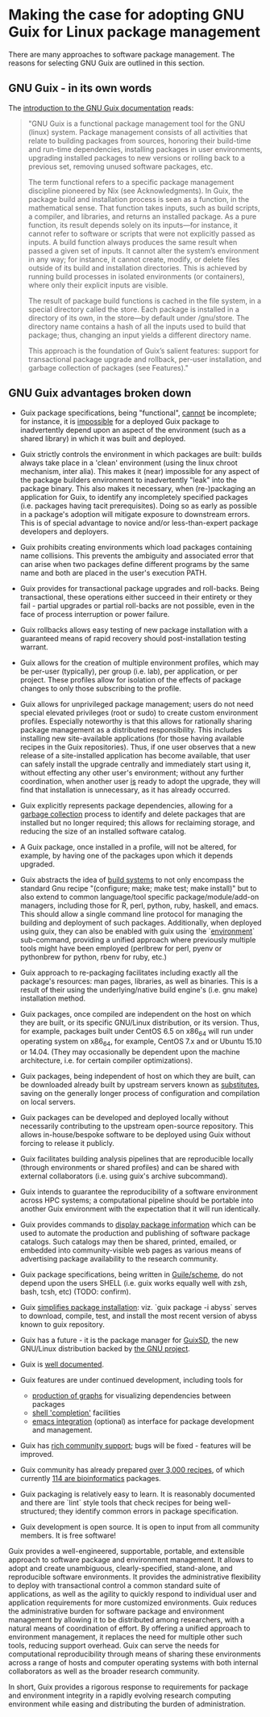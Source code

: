 # #+SETUPFILE: ~/.emacs.d/SETUPFILE.org
# #+TITLE: Making the case for adopting GNU Guix for Linux package management 
# #+AUTHOR: Malcolm Cook
# #+EMAIL: malcolm.cook@gmail.com

* Making the case for adopting GNU Guix for Linux package management 

There are many approaches to software package management.  The reasons
for selecting GNU Guix are outlined in this section.

** GNU Guix - in its own words

The [[http://www.gnu.org/software/guix/manual/guix.html#Introduction][introduction to the GNU Guix documentation]] reads:

#+BEGIN_QUOTE
"GNU Guix is a functional package management tool for the GNU (linux)
system. Package management consists of all activities that relate to
building packages from sources, honoring their build-time and run-time
dependencies, installing packages in user environments, upgrading
installed packages to new versions or rolling back to a previous set,
removing unused software packages, etc.

The term functional refers to a specific package management discipline
pioneered by Nix (see Acknowledgments). In Guix, the package build and
installation process is seen as a function, in the mathematical
sense. That function takes inputs, such as build scripts, a compiler,
and libraries, and returns an installed package. As a pure function,
its result depends solely on its inputs—for instance, it cannot refer
to software or scripts that were not explicitly passed as inputs. A
build function always produces the same result when passed a given set
of inputs. It cannot alter the system’s environment in any way; for
instance, it cannot create, modify, or delete files outside of its
build and installation directories. This is achieved by running build
processes in isolated environments (or containers), where only their
explicit inputs are visible.

The result of package build functions is cached in the file system, in
a special directory called the store. Each package is installed in a
directory of its own, in the store—by default under /gnu/store. The
directory name contains a hash of all the inputs used to build that
package; thus, changing an input yields a different directory name.

This approach is the foundation of Guix’s salient features: support
for transactional package upgrade and rollback, per-user installation,
and garbage collection of packages (see Features)."
#+END_QUOTE

** GNU Guix advantages broken down

 + Guix package specifications, being "functional", _cannot_ be
   incomplete; for instance, it is _impossible_ for a deployed Guix
   package to inadvertently depend upon an aspect of the environment
   (such as a shared library) in which it was built and deployed.

 + Guix strictly controls the environment in which packages are built:
   builds always take place in a 'clean' environment (using the linux
   chroot mechanism, inter alia).  This makes it (near) impossible for
   any aspect of the package builders environment to inadvertently
   "leak" into the package binary.  This also makes it necessary, when
   (re-)packaging an application for Guix, to identify any
   incompletely specified packages (i.e. packages having tacit
   prerequisites).  Doing so as early as possible in a package's
   adoption will mitigate exposure to downstream errors.  This is of
   special advantage to novice and/or less-than-expert package
   developers and deployers.

 + Guix prohibits creating environments which load packages containing
   name collisions. This prevents the ambiguity and associated error
   that can arise when two packages define different programs by the
   same name and both are placed in the user's execution PATH.

 + Guix provides for transactional package upgrades and roll-backs.
   Being transactional, these operations either succeed in their
   entirety or they fail - partial upgrades or partial roll-backs are
   not possible, even in the face of process interruption or power
   failure.

 + Guix rollbacks allows easy testing of new package installation with
   a guaranteed means of rapid recovery should post-installation
   testing warrant.

 + Guix allows for the creation of multiple environment profiles,
   which may be per-user (typically), per group (i.e. lab), per
   application, or per project.  These profiles allow for isolation of
   the effects of package changes to only those subscribing to the
   profile.

 + Guix allows for unprivileged package management; users do not need
   special elevated privileges (root or sudo) to create custom
   environment profiles.  Especially noteworthy is that this allows
   for rationally sharing package management as a distributed
   responsibility.  This includes installing new site-available
   applications (for those having available recipes in the Guix
   repositories).  Thus, if one user observes that a new release of a
   site-installed application has become available, that user can
   safely install the upgrade centrally and immediately start using
   it, without effecting any other user's environment; without any
   further coordination, when another user _is_ ready to adopt the
   upgrade, they will find that installation is unnecessary, as it has
   already occurred.

 + Guix explicitly represents package dependencies, allowing for a
   [[https://www.gnu.org/software/guix/manual/html_node/Invoking-guix-gc.html#Invoking-guix-gc][garbage collection]] process to identify and delete packages that are
   installed but no longer required; this allows for reclaiming
   storage, and reducing the size of an installed software catalog.

 + A Guix package, once installed in a profile, will not be altered,
   for example, by having one of the packages upon which it depends
   upgraded.

 + Guix abstracts the idea of [[https://www.gnu.org/software/guix/manual/guix.html#Build-Systems][build systems]] to not only encompass the
   standard Gnu recipe "(configure; make; make test; make install)"
   but to also extend to common language/tool specific
   package/module/add-on managers, including those for R, perl,
   python, ruby, haskell, and emacs.  This should allow a single
   command line protocol for managing the building and deployment of
   such packages.  Additionally, when deployed using guix, they can
   also be enabled with guix using the `[[https://www.gnu.org/software/guix/manual/guix.html#Invoking-guix-environment][environment]]` sub-command,
   providing a unified approach where previously multiple tools might
   have been employed (perlbrew for perl, pyenv or pythonbrew for
   python, rbenv for ruby, etc.)

 + Guix approach to re-packaging facilitates including exactly all the
   package's resources: man pages, libraries, as well as binaries.
   This is a result of their using the underlying/native build
   engine's (i.e. gnu make) installation method.

 + Guix packages, once compiled are independent on the host on which
   they are built, or its specific GNU/Linux distribution, or its
   version.  Thus, for example, packages built under CentOS 6.5 on
   x86_64 will run under operating system on x86_64, for example,
   CentOS 7.x and or Ubuntu 15.10 or 14.04.  (They may occasionally be
   dependent upon the machine architecture, i.e. for certain compiler
   optimizations).

 + Guix packages, being independent of host on which they are built,
   can be downloaded already built by upstream servers known as
   [[https://www.gnu.org/software/guix/manual/html_node/Substitutes.html#Substitutes][substitutes]], saving on the generally longer process of
   configuration and compilation on local servers.

 + Guix packages can be developed and deployed locally without
   necessarily contributing to the upstream open-source repository.
   This allows in-house/bespoke software to be deployed using Guix
   without forcing to release it publicly.

 + Guix facilitates building analysis pipelines that are reproducible
   locally (through environments or shared profiles) and can be shared
   with external collaborators (i.e. using guix's archive subcommand).

 + Guix intends to guarantee the reproducibility of a software
   environment across HPC systems; a computational pipeline should be
   portable into another Guix environment with the expectation that it
   will run identically.

 + Guix provides commands to [[https://www.gnu.org/software/guix/manual/guix.html#Emacs-Commands][display package information]] which can be
   used to automate the production and publishing of software package
   catalogs.  Such catalogs may then be shared, printed, emailed, or
   embedded into community-visible web pages as various means of
   advertising package availability to the research community.

 + Guix package specifications, being written in [[https://www.gnu.org/software/guix/manual/guix.html#Defining-Packages][Guile/scheme]], do not
   depend upon the users SHELL (i.e. guix works equally well with zsh,
   bash, tcsh, etc) (TODO: confirm).

 + Guix [[https://www.gnu.org/software/guix/manual/guix.html#Invoking-guix-package][simplifies package installation]]: viz. `guix package -i abyss`
   serves to download, compile, test, and install the most recent
   version of abyss known to guix repository.

 + Guix has a future - it is the package manager for [[https://www.gnu.org/software/guix/][GuixSD]], the new
   GNU/Linux distribution backed by [[https://www.gnu.org/][the GNU project]].

 + Guix is [[https://www.gnu.org/software/guix/manual/][well documented]].

 + Guix features are under continued development, including tools for
   + [[https://www.gnu.org/software/guix/manual/guix.html#Invoking-guix-graph][production of graphs]] for visualizing dependencies between packages
   + [[https://www.gnu.org/software/guix/manual/guix.html#Emacs-Completions][shell 'completion']] facilities
   + [[https://www.gnu.org/software/guix/manual/guix.html#Emacs-Interface][emacs integration]] (optional) as interface for package development
     and management.

 + Guix has [[https://www.gnu.org/software/guix/contribute/][rich community support]]; bugs will be fixed - features will
   be improved.

 + Guix community has already prepared [[https://www.gnu.org/software/guix/packages/][over 3,000 recipes]], of which
   currently [[http://guix.mdc-berlin.de/packages?/?search=bioinfo][114 are bioinformatics]] packages.

 + Guix packaging is relatively easy to learn. It is reasonably
   documented and there are `lint` style tools that check recipes for
   being well-structured; they identify common errors in package
   specification.

 + Guix development is open source.  It is open to input from all
   community members.  It is free software!

Guix provides a well-engineered, supportable, portable, and extensible
approach to software package and environment management. It allows to
adopt and create unambiguous, clearly-specified, stand-alone, and
reproducible software environments.  It provides the administrative
flexibility to deploy with transactional control a common standard
suite of applications, as well as the agility to quickly respond to
individual user and application requirements for more customized
environments.  Guix reduces the administrative burden for software
package and environment management by allowing it to be distributed
among researchers, with a natural means of coordination of effort.  By
offering a unified approach to environment management, it replaces the
need for multiple other such tools, reducing support overhead.  Guix
can serve the needs for computational reproducibility through means of
sharing these environments across a range of hosts and computer
operating systems with both internal collaborators as well as the
broader research community.

In short, Guix provides a rigorous response to requirements for
package and environment integrity in a rapidly evolving research
computing environment while easing and distributing the burden of
administration.


